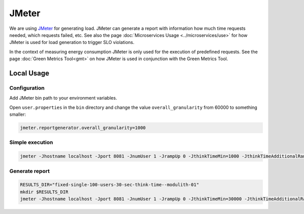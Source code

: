======
JMeter
======

We are using `JMeter <https://jmeter.apache.org/>`_ for generating load.
JMeter can generate a report with information how much time requests needed, which requests failed, etc. See also the page :doc:`Microservices Usage <../microservices/use>` for how JMeter is used for load generation to trigger SLO violations.

In the context of measuring energy consumption JMeter is only used for the execution of predefined requests.
See the page :doc:`Green Metrics Tool<gmt>` on how JMeter is used in conjunction with the Green Metrics Tool.

Local Usage
===========

Configuration
-------------

Add JMeter bin path to your environment variables.

Open ``user.properties`` in the ``bin`` directory and change the value ``overall_granularity`` from 60000 to something smaller:

.. code-block:: ini

   jmeter.reportgenerator.overall_granularity=1000

Simple execution
----------------

.. code-block:: bash

   jmeter -Jhostname localhost -Jport 8081 -JnumUser 1 -JrampUp 0 -JthinkTimeMin=1000 -JthinkTimeAdditionalRange=0 -JloggingEnabled=true -n -t t2-project-flexible.jmx

Generate report
---------------

.. code-block:: bash

   RESULTS_DIR="fixed-single-100-users-30-sec-think-time--modulith-01"
   mkdir $RESULTS_DIR
   jmeter -Jhostname localhost -Jport 8081 -JnumUser 1 -JrampUp 0 -JthinkTimeMin=30000 -JthinkTimeAdditionalRange=30000 -JloggingEnabled=false -n -t t2-project-flexible.jmx -l $RESULTS_DIR/results.csv -e -o $RESULTS_DIR/report
